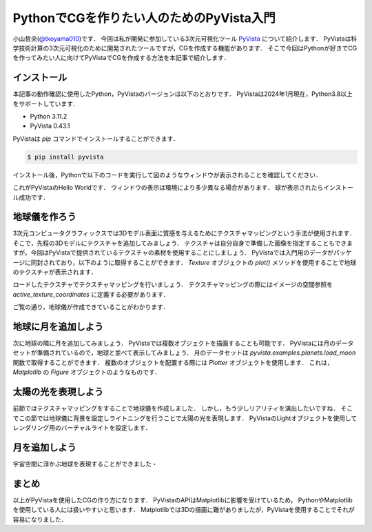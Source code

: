 PythonでCGを作りたい人のためのPyVista入門
=========================================
.. todo::

   日食で光の表現をする．

小山哲央(`@tkoyama010 <https://twitter.com/tkoyama010>`_)です．
今回は私が開発に参加している3次元可視化ツール `PyVista <https://pyvista.github.io/pyvista-docs-dev-ja/>`_ について紹介します．
PyVistaは科学技術計算の3次元可視化のために開発されたツールですが，CGを作成する機能があります．
そこで今回はPythonが好きでCGを作ってみたい人に向けてPyVistaでCGを作成する方法を本記事で紹介します．

インストール
------------

本記事の動作確認に使用したPython，PyVistaのバージョンは以下のとおりです．
PyVistaは2024年1月現在，Python3.8以上をサポートしています．

* Python 3.11.2
* PyVista 0.43.1

PyVistaは `pip` コマンドでインストールすることができます．

.. code-block:: bash

    $ pip install pyvista

インストール後，Pythonで以下のコードを実行して図のようなウィンドウが表示されることを確認してください．

.. pyvista-plot::
    :include-source: True
    :context:

    >>> import pyvista as pv
    >>> mesh = pv.Sphere()
    >>> mesh.plot()

これがPyVistaのHello Worldです．
ウィンドウの表示は環境により多少異なる場合があります．
球が表示されたらインストール成功です．

地球儀を作ろう
--------------

3次元コンピュータグラフィックスでは3Dモデル表面に質感を与えるためにテクスチャマッピングという手法が使用されます．
そこで，先程の3Dモデルにテクスチャを追加してみましょう．
テクスチャは自分自身で準備した画像を指定することもできますが，今回はPyVistaで提供されているテクスチャの素材を使用することにしましょう．
PyVistaでは入門用のデータがパッケージに同封されており，以下のように取得することができます．
`Texture` オブジェクトの `plot()` メソッドを使用することで地球のテクスチャが表示されます．

.. pyvista-plot::

    from pyvista import examples

    texture = examples.load_globe_texture()
    texture.plot()

ロードしたテクスチャでテクスチャマッピングを行いましょう．
テクスチャマッピングの際にはイメージの空間参照を `active_texture_coordinates` に定義する必要があります．

.. todo::

   説明をもう少し詳しく

.. pyvista-plot::

    import pyvista as pv
    import numpy as np
    from pyvista import examples

    texture = examples.load_globe_texture()

    sphere = pv.Sphere(
        radius=1, theta_resolution=120, phi_resolution=120, start_theta=270.001, end_theta=270
    )

    sphere.active_texture_coordinates = np.zeros((sphere.points.shape[0], 2))
    for i in range(sphere.points.shape[0]):
        sphere.active_texture_coordinates[i] = [
            0.5 + np.arctan2(-sphere.points[i, 0], sphere.points[i, 1]) / (2 * np.pi),
            0.5 + np.arcsin(sphere.points[i, 2]) / np.pi,
        ]
    sphere.plot(texture=texture)

ご覧の通り，地球儀が作成できていることがわかります．

地球に月を追加しよう
--------------------

次に地球の隣に月を追加してみましょう．
PyVistaでは複数オブジェクトを描画することも可能です．
PyVistaには月のデータセットが準備されているので，地球と並べて表示してみましょう．
月のデータセットは `pyvista.examples.planets.load_moon` 関数で取得することができます．
複数のオブジェクトを配置する際には `Plotter` オブジェクトを使用します．
これは， `Matplotlib` の `Figure` オブジェクトのようなものです．

.. pyvista-plot::

    import pyvista as pv
    from pyvista import examples
    mesh = examples.planets.load_moon()

    texture = examples.planets.download_moon_surface(texture=True)
    pl = pv.Plotter()
    image_path = examples.planets.download_stars_sky_background(
        load=False
    )
    pl.add_background_image(image_path)
    _ = pl.add_mesh(mesh, texture=texture)
    pl.show()

太陽の光を表現しよう
--------------------

前節ではテクスチャマッピングをすることで地球儀を作成しました．
しかし，もう少しリアリティを演出したいですね．
そこでこの節では地球儀に背景を設定しライトニングを行うことで太陽の光を表現します．
PyVistaのLightオブジェクトを使用してレンダリング用のバーチャルライトを設定します．

.. pyvista-plot::

    import pyvista
    from pyvista import examples

    # Light of the Sun.
    light = pyvista.Light()
    light.set_direction_angle(30, -20)

    # Load planets
    mercury = examples.planets.load_mercury(radius=2439.0)
    mercury_texture = examples.planets.download_mercury_surface(texture=True)
    venus = examples.planets.load_venus(radius=6052.0)
    venus_texture = examples.planets.download_venus_surface(texture=True)
    earth = examples.planets.load_earth(radius=6378.1)
    earth_texture = examples.load_globe_texture()
    mars = examples.planets.load_mars(radius=3397.2)
    mars_texture = examples.planets.download_mars_surface(texture=True)
    jupiter = examples.planets.load_jupiter(radius=71492.0)
    jupiter_texture = examples.planets.download_jupiter_surface(texture=True)
    saturn = examples.planets.load_saturn(radius=60268.0)
    saturn_texture = examples.planets.download_saturn_surface(texture=True)
    # Saturn's rings range from 7000.0 km to 80000.0 km from the surface of the planet
    inner = 60268.0 + 7000.0
    outer = 60268.0 + 80000.0
    saturn_rings = examples.planets.load_saturn_rings(inner=inner, outer=outer, c_res=50)
    saturn_rings_texture = examples.planets.download_saturn_rings(texture=True)
    uranus = examples.planets.load_uranus(radius=25559.0)
    uranus_texture = examples.planets.download_uranus_surface(texture=True)
    neptune = examples.planets.load_neptune(radius=24764.0)
    neptune_texture = examples.planets.download_neptune_surface(texture=True)
    pluto = examples.planets.load_pluto(radius=1151.0)
    pluto_texture = examples.planets.download_pluto_surface(texture=True)

    # Move planets to a nice position for the plotter. These numbers are not
    # grounded in reality and are for demonstration purposes only.
    mercury.translate((0.0, 0.0, 0.0), inplace=True)
    venus.translate((-15000.0, 0.0, 0.0), inplace=True)
    earth.translate((-30000.0, 0.0, 0.0), inplace=True)
    mars.translate((-45000.0, 0.0, 0.0), inplace=True)
    jupiter.translate((-150000.0, 0.0, 0.0), inplace=True)
    saturn.translate((-400000.0, 0.0, 0.0), inplace=True)
    saturn_rings.translate((-400000.0, 0.0, 0.0), inplace=True)
    uranus.translate((-600000.0, 0.0, 0.0), inplace=True)
    neptune.translate((-700000.0, 0.0, 0.0), inplace=True)

    # Add planets to Plotter.
    pl = pyvista.Plotter(lighting="none")
    cubemap = examples.download_cubemap_space_16k()
    _ = pl.add_actor(cubemap.to_skybox())
    pl.set_environment_texture(cubemap, True)
    pl.add_light(light)
    pl.add_mesh(mercury, texture=mercury_texture, smooth_shading=True)
    pl.add_mesh(venus, texture=venus_texture, smooth_shading=True)
    pl.add_mesh(earth, texture=earth_texture, smooth_shading=True)
    pl.add_mesh(mars, texture=mars_texture, smooth_shading=True)
    pl.add_mesh(jupiter, texture=jupiter_texture, smooth_shading=True)
    pl.add_mesh(saturn, texture=saturn_texture, smooth_shading=True)
    pl.add_mesh(saturn_rings, texture=saturn_rings_texture, smooth_shading=True)
    pl.add_mesh(uranus, texture=uranus_texture, smooth_shading=True)
    pl.add_mesh(neptune, texture=neptune_texture, smooth_shading=True)
    pl.add_mesh(pluto, texture=pluto_texture, smooth_shading=True)
    pl.show()

月を追加しよう
--------------

宇宙空間に浮かぶ地球を表現することができました・

.. pyvista-plot::

    import pyvista as pv
    from pyvista import examples
    mesh = examples.planets.load_moon()
    texture = examples.planets.download_moon_surface(texture=True)
    pl = pv.Plotter()
    image_path = examples.planets.download_stars_sky_background(
        load=False
    )
    pl.add_background_image(image_path)
    _ = pl.add_mesh(mesh, texture=texture)
    pl.show()


まとめ
------

以上がPyVistaを使用したCGの作り方になります．
PyVistaのAPIはMatplotlibに影響を受けているため，
PythonやMatplotlibを使用している人には扱いやすいと思います．
Matplotlibでは3Dの描画に難がありましたが，PyVistaを使用することでそれが容易になりました．

.. レンダリング
.. ------------

.. .. pyvista-plot::
..
..     from itertools import product
..     import pyvista as pv
..     from pyvista import examples
..
..     cubemap = examples.download_sky_box_cube_map()
..     colors = ['red', 'teal', 'black', 'orange', 'silver']
..
..     p = pv.Plotter()
..     p.set_environment_texture(cubemap)
..
..     for i, j in product(range(5), range(6)):
..         sphere = pv.Sphere(radius=0.5, center=(0.0, 4 - i, j))
..         p.add_mesh(sphere, color=colors[i], pbr=True, metallic=i / 4, roughness=j / 5)
..
..     p.view_vector((-1, 0, 0), (0, 1, 0))
..     p.show()


.. .. pyvista-plot::
..
..     import numpy as np
..
..     import pyvista as pv
..     from pyvista import examples
..
..     cow = examples.download_cow()
..     cow.rotate_x(90, inplace=True)
..     plotter = pv.Plotter(lighting='none', window_size=(1000, 1000))
..     plotter.add_mesh(cow, color='white')
..     floor = pv.Plane(center=(cow.center[0], cow.center[1], cow.bounds[-2]), i_size=30, j_size=25)
..     plotter.add_mesh(floor, color='green')
..
..     UFO = pv.Light(position=(0, 0, 10), focal_point=(0, 0, 0), color='white')
..     UFO.positional = True
..     UFO.cone_angle = 40
..     UFO.exponent = 10
..     UFO.intensity = 3
..     UFO.show_actor()
..     plotter.add_light(UFO)
..
..     # enable shadows to better demonstrate lighting
..     plotter.enable_shadows()
..
..     plotter.camera_position = [(28, 30, 22), (0.77, 0, -0.44), (0, 0, 1)]
..     plotter.show()
..
.. .. pyvista-plot::
..
..     import numpy as np
..
..     import pyvista
..     from pyvista import examples
..
..     mesh = examples.download_dragon()
..     mesh.rotate_x(90, inplace=True)
..     mesh.rotate_z(120, inplace=True)
..
..     light1 = pyvista.Light(
..         position=(0, 0.2, 1.0),
..         focal_point=(0, 0, 0),
..         color=[1.0, 1.0, 0.9843, 1.0],  # Color temp. 5400 K
..         intensity=0.3,
..     )
..
..     light2 = pyvista.Light(
..         position=(0, 1.0, 1.0),
..         focal_point=(0, 0, 0),
..         color=[1.0, 0.83921, 0.6666, 1.0],  # Color temp. 2850 K
..         intensity=1,
..     )
..
..     # Add a thin box below the mesh
..     bounds = mesh.bounds
..     rnge = (bounds[1] - bounds[0], bounds[3] - bounds[2], bounds[5] - bounds[4])
..
..     expand = 1.0
..     height = rnge[2] * 0.05
..     center = np.array(mesh.center)
..     center -= [0, 0, mesh.center[2] - bounds[4] + height / 2]
..
..     width = rnge[0] * (1 + expand)
..     length = rnge[1] * (1 + expand)
..     base_mesh = pyvista.Cube(center, width, length, height)
..
..     # rotate base and mesh to get a better view
..     base_mesh.rotate_z(30, inplace=True)
..     mesh.rotate_z(30, inplace=True)
..
..     # create the plotter with custom lighting
..     pl = pyvista.Plotter(lighting=None, window_size=(800, 800))
..     pl.add_light(light1)
..     pl.add_light(light2)
..     pl.add_mesh(
..         mesh,
..         ambient=0.2,
..         diffuse=0.5,
..         specular=0.5,
..         specular_power=90,
..         smooth_shading=True,
..         color='orange',
..     )
..     pl.add_mesh(base_mesh)
..     pl.enable_shadows()
..     pl.camera.zoom(1.5)
..     pl.show()
